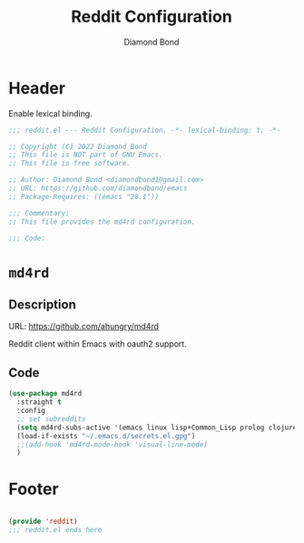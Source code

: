 #+STARTUP: overview
#+TITLE: Reddit Configuration
#+AUTHOR: Diamond Bond
#+LANGUAGE: en
#+OPTIONS: num:nil
#+PROPERTY: header-args :mkdirp yes :tangle yes :results silent :noweb yes
#+auto_tangle: t

* Header
Enable lexical binding.
#+begin_src emacs-lisp
  ;;; reddit.el --- Reddit Configuration. -*- lexical-binding: t; -*-

  ;; Copyright (C) 2022 Diamond Bond
  ;; This file is NOT part of GNU Emacs.
  ;; This file is free software.

  ;; Author: Diamond Bond <diamondbond1@gmail.com>
  ;; URL: https://github.com/diamondbond/emacs
  ;; Package-Requires: ((emacs "28.1"))

  ;;; Commentary:
  ;; This file provides the md4rd configuration.

  ;;; Code:

#+end_src

* =md4rd=
** Description
URL: https://github.com/ahungry/md4rd

Reddit client within Emacs with oauth2 support.

** Code
#+begin_src emacs-lisp
  (use-package md4rd
	:straight t
	:config
	;; set subreddits
	(setq md4rd-subs-active '(emacs linux lisp+Common_Lisp prolog clojure))
	(load-if-exists "~/.emacs.d/secrets.el.gpg")
	;;(add-hook 'md4rd-mode-hook 'visual-line-mode)
	)
#+end_src

* Footer
#+begin_src emacs-lisp

  (provide 'reddit)
  ;;; reddit.el ends here
#+end_src
